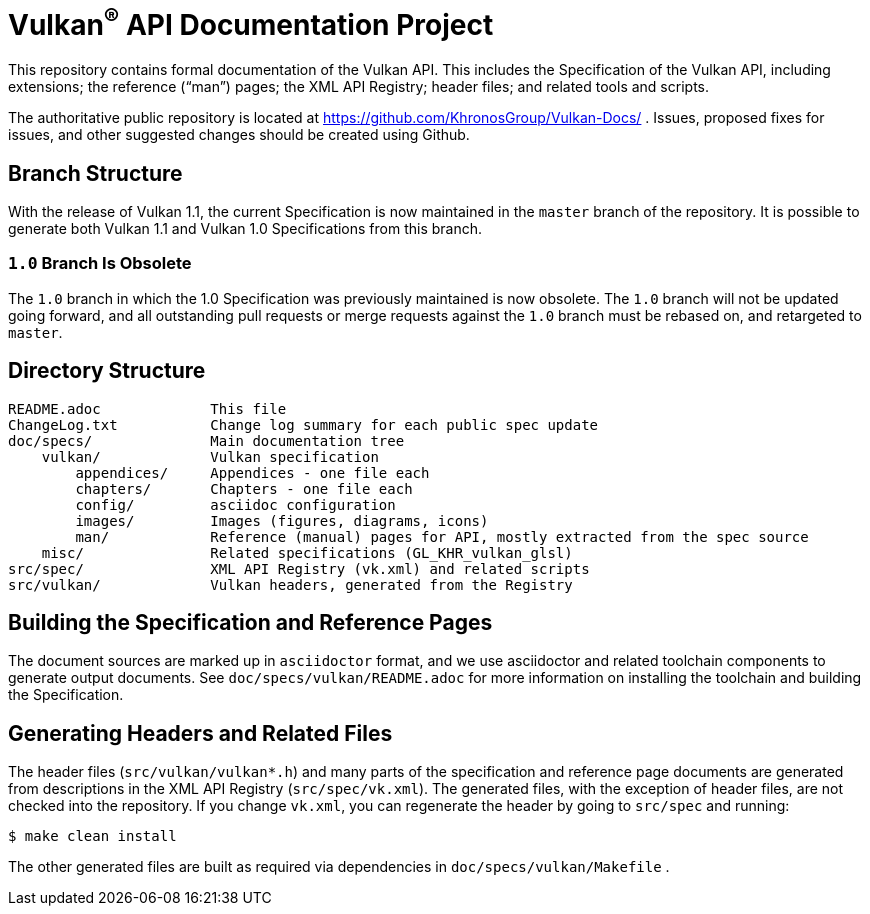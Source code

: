 = Vulkan^(R)^ API Documentation Project

This repository contains formal documentation of the Vulkan API. This
includes the Specification of the Vulkan API, including extensions; the
reference ("`man`") pages; the XML API Registry; header files; and related
tools and scripts.

The authoritative public repository is located at
https://github.com/KhronosGroup/Vulkan-Docs/ . Issues, proposed fixes for
issues, and other suggested changes should be created using Github.


== Branch Structure

With the release of Vulkan 1.1, the current Specification is now maintained
in the `master` branch of the repository. It is possible to generate both
Vulkan 1.1 and Vulkan 1.0 Specifications from this branch.


=== `1.0` Branch Is Obsolete

The `1.0` branch in which the 1.0 Specification was previously maintained is
now obsolete. The `1.0` branch will not be updated going forward, and all
outstanding pull requests or merge requests against the `1.0` branch must be
rebased on, and retargeted to `master`.


== Directory Structure

```
README.adoc             This file
ChangeLog.txt           Change log summary for each public spec update
doc/specs/              Main documentation tree
    vulkan/             Vulkan specification
        appendices/     Appendices - one file each
        chapters/       Chapters - one file each
        config/         asciidoc configuration
        images/         Images (figures, diagrams, icons)
        man/            Reference (manual) pages for API, mostly extracted from the spec source
    misc/               Related specifications (GL_KHR_vulkan_glsl)
src/spec/               XML API Registry (vk.xml) and related scripts
src/vulkan/             Vulkan headers, generated from the Registry
```


== Building the Specification and Reference Pages

The document sources are marked up in `asciidoctor` format, and we use
asciidoctor and related toolchain components to generate output documents.
See `doc/specs/vulkan/README.adoc` for more information on installing the
toolchain and building the Specification.


== Generating Headers and Related Files

The header files (`src/vulkan/vulkan*.h`) and many parts of the
specification and reference page documents are generated from descriptions
in the XML API Registry (`src/spec/vk.xml`). The generated files, with the
exception of header files, are not checked into the repository. If you
change `vk.xml`, you can regenerate the header by going to `src/spec` and
running:

    $ make clean install

The other generated files are built as required via dependencies in
`doc/specs/vulkan/Makefile` .
